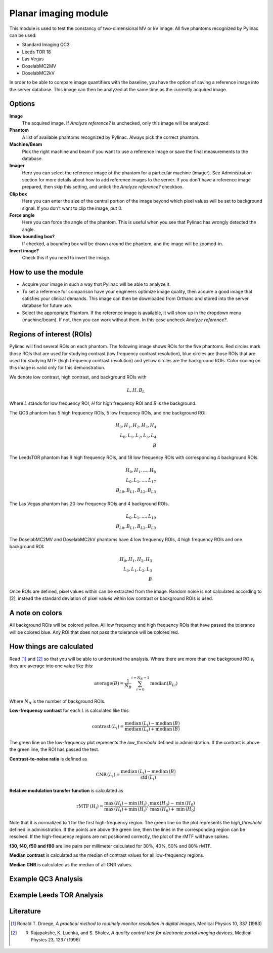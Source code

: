 .. index: 

======================
Planar imaging module
======================
This module is used to test the constancy of two-dimensional MV or kV image. All five phantoms recognized by Pylinac can be used: 

* Standard Imaging QC3
* Leeds TOR 18
* Las Vegas
* DoselabMC2MV
* DoselabMC2kV

In order to be able to compare image quantifiers with the baseline, you have the option of saving a reference image into the server database. This image can then be analyzed at the same time as the currently acquired image. 


Options
======================

**Image**
	The acquired image. If *Analyze reference?* is unchecked, only this image will be analyzed.
**Phantom**
	A list of available phantoms recognized by Pylinac. Always pick the correct phantom.
**Machine/Beam**
	Pick the right machine and beam if you want to use a reference image or save the final measurements to the database.
**Imager**
	Here you can select the reference image of the phantom for a particular machine (imager). See Administration section for more details about how to add reference images to the server. If you don't have a reference image prepared, then skip this setting, and untick the *Analyze reference?* checkbox.
**Clip box**
	Here you can enter the size of the central portion of the image beyond which pixel values will be set to background signal. If you don't want to clip the image, put 0.
**Force angle**
	Here you can force the angle of the phantom. This is useful when you see that Pylinac has wrongly detected the angle.
**Show bounding box?**
	If checked, a bounding box will be drawn around the phantom, and the image will be zoomed-in.
**Invert image?**
	Check this if you need to invert the image.


How to use the module
======================

* Acquire your image in such a way that Pylinac will be able to analyze it.
* To set a reference for comparison have your engineers optimize image quality, then acquire a good image that satisfies your clinical demands. This image can then be downloaded from Orthanc and stored into the server database for future use.
* Select the appropriate Phantom. If the reference image is available, it will show up in the dropdown menu (machine/beam). If not, then you can work without them. In this case uncheck *Analyze reference?*.

Regions of interest (ROIs)
============================================
Pylinac will find several ROIs on each phantom. The following image shows ROIs for the five phantoms. Red circles mark those ROIs that are used for studying contrast (low frequency contrast resolution), blue circles are those ROIs that are used for studying MTF (high frequency contrast resolution) and yellow circles are the background ROIs. Color coding on this image is valid only for this demonstration. 

.. image:: _static/images/planar1.png
	:align: center

We denote low contrast, high contrast, and background ROIs with

.. math::
   L, H, B_{L}

Where *L* stands for low frequency ROI, *H* for high frequency ROI and *B* is the background.

The QC3 phantom has 5 high frequency ROIs, 5 low frequency ROIs, and one background ROI:

.. math::
   H_0, H_1, H_2, H_3, H_4\\
   L_0, L_1, L_2, L_3, L_4\\
   B

The LeedsTOR phantom has 9 high frequency ROIs, and 18 low frequency ROIs with corresponding 4 background ROIs.

.. math::
   H_0, H_1, \ldots, H_8\\
   L_0, L_1, \ldots, L_{17}\\
   B_{L0}, B_{L1}, B_{L2}, B_{L3}

The Las Vegas phantom has 20 low frequency ROIs and 4 background ROIs.

.. math::
   L_0, L_1, \ldots, L_{19}\\
   B_{L0}, B_{L1}, B_{L2}, B_{L3}

The DoselabMC2MV and DoselabMC2kV phantoms have 4 low frequency ROIs, 4 high frequency ROIs and one background ROI:

.. math::
   H_0, H_1, H_2, H_3\\
   L_0, L_1, L_2, L_{3}\\
   B

Once ROIs are defined, pixel values within can be extracted from the image. Random noise is not calculated according to [2], instead the standard deviation of pixel values within low contrast or background ROIs is used.

A note on colors
=================

All background ROIs will be colored yellow. All low frequency and high frequency ROIs that have passed the tolerance will be colored blue. Any ROI that does not pass the tolerance will be colored red. 

How things are calculated
==========================
Read [1]_ and [2]_ so that you will be able to understand the analysis. Where there are more than one background ROIs, they are average into one value like this:

.. math::
	\textrm{average}(B) = \frac{1}{N_B}\sum_{i=0}^{i=N_B-1} \textrm{median}(B_{Li})

Where :math:`N_B` is the number of background ROIs.

**Low-frequency contrast** for each *L* is calculated like this:

.. math::
   \textrm{contrast}\,(L_i) = \frac{\mathrm{median}\,(L_i)-\mathrm{median}\,(B)}{\mathrm{median}\,(L_i)+\mathrm{median}\,(B)}

The green line on the low-frequency plot represents the *low_threshold* defined in administration. If the contrast is above the green line, the ROI has passed the test.

**Contrast-to-noise ratio** is defined as

.. math::
   \textrm{CNR}\,(L_i) = \frac{\mathrm{median}\,(L_i)-\mathrm{median}\,(B)}{\mathrm{std}\,(L_i)}

**Relative modulation transfer function** is calculated as

.. math::
   \textrm{rMTF}\,(H_i) = \left.\frac{\mathrm{max}\,(H_i)-\mathrm{min}\,(H_i)}{\mathrm{max}\,(H_i)+\mathrm{min}\,(H_i)} \middle/ \frac{\mathrm{max}\,(H_0)-\mathrm{min}\,(H_0)}{\mathrm{max}\,(H_0)+\mathrm{min}\,(H_0)}\right.

Note that it is normalized to 1 for the first high-frequency region. The green line on the plot represents the *high_threshold* defined in administration. If the points are above the green line, then the lines in the corresponding region can be resolved. If the high-frequency regions are not positioned correctly, the plot of the rMTF will have spikes.

**f30, f40, f50 and f80** are line pairs per millimeter calculated for 30%, 40%, 50% and 80% rMTF.

**Median contrast** is calculated as the median of contrast values for all low-frequency regions.

**Median CNR** is calculated as the median of all CNR values.


Example QC3 Analysis
======================

.. image:: _static/images/qc3-2.png
	:align: center


Example Leeds TOR Analysis
===============================

.. image:: _static/images/lt-1.png
	:align: center



Literature
======================
.. [1] Ronald T. Droege, *A practical method to routinely monitor resolution in digital images*, Medical Physics 10, 337 (1983) 
.. [2] R. Rajapakshe, K. Luchka, and S. Shalev, *A quality control test for electronic portal imaging devices*, Medical Physics 23, 1237 (1996)
